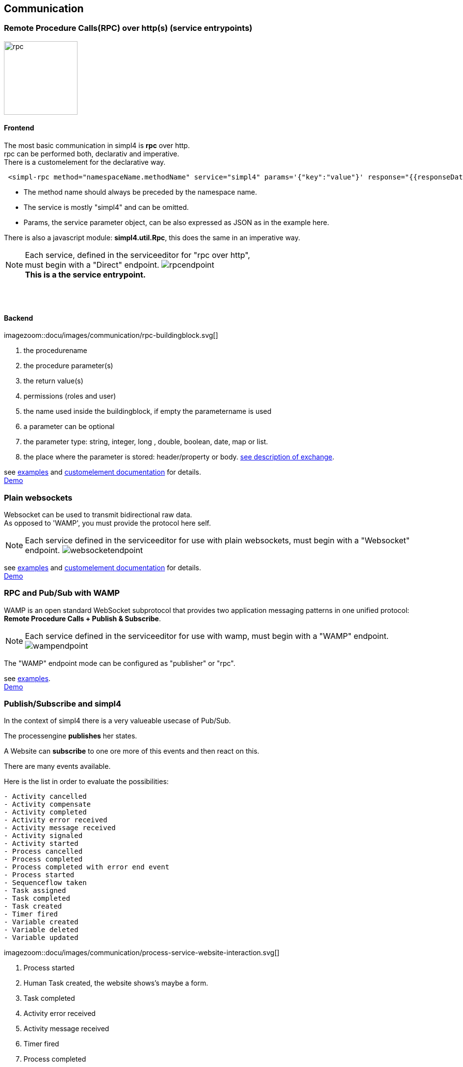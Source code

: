 :linkattrs:


== Communication

=== Remote Procedure Calls(RPC) over http(s) (service entrypoints)

image:docu/images/rpc.svg[width=150]

==== Frontend 

The most basic communication in simpl4 is *rpc* over http. +
rpc can be performed both, declarativ and imperative.  +
There is a customelement for the declarative way.

[source,html]
----
 <simpl-rpc method="namespaceName.methodName" service="simpl4" params='{"key":"value"}' response="{{responseData}}"></simpl-rpc>
----

* The method name should always be preceded by the namespace name.
* The service is mostly "simpl4" and can be omitted.
* Params, the service parameter object, can be also expressed as JSON as in the example here.

There is also a javascript module: *simpl4.util.Rpc*, this does the same in an imperative way.



NOTE: Each service, defined in the serviceeditor  for "rpc over http", +
must begin with a "Direct" endpoint. image:docu/images/communication/rpcendpoint.png[] +
*This is a the service entrypoint.*

{sp} +
{sp} +

==== Backend

[.width4000]
imagezoom::docu/images/communication/rpc-buildingblock.svg[]

. the procedurename
. the procedure parameter(s)
. the return value(s)
. permissions (roles and user)
. the name used inside the buildingblock, if empty the parametername is used
. a  parameter can be optional
. the parameter type: string, integer, long , double, boolean, date, map or list.
. the place where the parameter is stored: header/property or body. link:local:docu-overview[see description of exchange].

see link:http://gitbucket.ms123.org/simpl4-apps/docu/tree/master/examples/rpc[examples,window="_blank"] and link:local:docu-customelements[customelement documentation] for details. +
link:/repo/docu/examples/wamp/start.html[Demo,window="_blank"]



=== Plain websockets

Websocket can be used to transmit bidirectional raw data. +
As opposed to 'WAMP', you must provide the protocol here self.


NOTE: Each service defined in the serviceeditor  for use with plain websockets, must begin with a "Websocket" endpoint. image:docu/images/communication/websocketendpoint.png[]

see link:http://gitbucket.ms123.org/simpl4-apps/docu/tree/master/examples/websocket[examples,window="_blank"] and link:local:docu-customelements[customelement documentation] for details. +
link:/repo/docu/examples/wamp/start.html[Demo,window="_blank"]


=== RPC and Pub/Sub with WAMP

WAMP is an open standard WebSocket subprotocol that provides two application messaging patterns in one unified protocol:
*Remote Procedure Calls + Publish & Subscribe*.




NOTE: Each service defined in the serviceeditor  for use with wamp, must begin with a "WAMP" endpoint. image:docu/images/communication/wampendpoint.png[]

The "WAMP" endpoint mode can be configured as "publisher" or "rpc".

see link:http://gitbucket.ms123.org/simpl4-apps/docu/tree/master/examples/wamp[examples,window="_blank"]. +
link:/repo/docu/examples/wamp/start.html[Demo,window="_blank"]



=== Publish/Subscribe and simpl4

In the context of simpl4 there is a very valueable usecase of Pub/Sub.

The processengine *publishes* her states.

A Website can *subscribe* to one ore more of this events and then react on this.

There are many events available.

.Here is the list in order to evaluate the possibilities:
[listing]
- Activity cancelled
- Activity compensate
- Activity completed
- Activity error received
- Activity message received
- Activity signaled
- Activity started
- Process cancelled
- Process completed
- Process completed with error end event
- Process started
- Sequenceflow taken
- Task assigned
- Task completed
- Task created
- Timer fired
- Variable created
- Variable deleted
- Variable updated

[.width1000]
imagezoom::docu/images/communication/process-service-website-interaction.svg[]


. Process started
. Human Task created, the website shows's maybe a form.
. Task completed
. Activity error received
. Activity message received
. Timer fired
. Process completed
. Process cancelled


